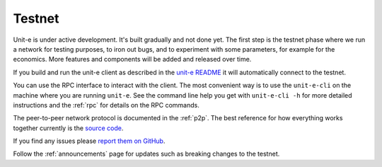 .. Copyright (c) 2019 The Unit-e developers
   Distributed under the MIT software license, see the accompanying
   file LICENSE or https://opensource.org/licenses/MIT.

.. _testnet:

Testnet
=======

Unit-e is under active development. It's built gradually and not done yet. The
first step is the testnet phase where we run a network for testing purposes, to
iron out bugs, and to experiment with some parameters, for example for the
economics. More features and components will be added and released over time.

If you build and run the unit-e client as described in the `unit-e README`_ it
will automatically connect to the testnet.

You can use the RPC interface to interact with the client. The most convenient
way is to use the ``unit-e-cli`` on the machine where you are running
``unit-e``. See the command line help you get with ``unit-e-cli -h`` for more
detailed instructions and the :ref:`rpc` for details on the RPC commands.

The peer-to-peer network protocol is documented in the :ref:`p2p`. The best
reference for how everything works together currently is the `source code`_.

If you find any issues please `report them on GitHub`_.

Follow the :ref:`announcements` page for updates such as breaking changes to the
testnet.

.. _unit-e README: https://github.com/dtr-org/unit-e/blob/master/README.md#running-from-source
.. _source code: https://github.com/dtr-org/unit-e
.. _report them on GitHub: https://github.com/dtr-org/unit-e/issues
